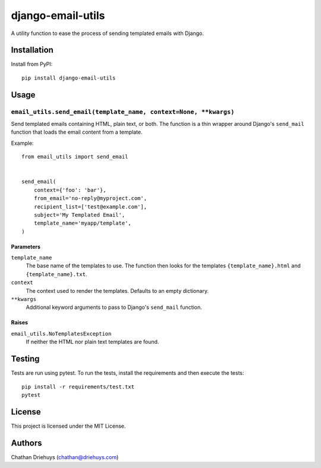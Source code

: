 ##################
django-email-utils
##################

.. image:: https://img.shields.io/travis/com/cdriehuys/django-email-utils.svg
    :alt: Travis CI Status
    :target: https://travis-ci.com/cdriehuys/django-email-utils

.. image:: https://img.shields.io/codecov/c/github/codecov/example-python.svg
    :alt: Codecov
    :target: https://codecov.io/gh/cdriehuys/django-email-utils

A utility function to ease the process of sending templated emails with Django.


************
Installation
************

Install from PyPI::

    pip install django-email-utils


*****
Usage
*****

``email_utils.send_email(template_name, context=None, **kwargs)``
=================================================================

Send templated emails containing HTML, plain text, or both. The function is a thin wrapper around Django's ``send_mail`` function that loads the email content from a template.

Example::

    from email_utils import send_email


    send_email(
        context={'foo': 'bar'},
        from_email='no-reply@myproject.com',
        recipient_list=['test@example.com'],
        subject='My Templated Email',
        template_name='myapp/template',
    )

Parameters
----------

``template_name``
  The base name of the templates to use. The function then looks for the templates ``{template_name}.html`` and ``{template_name}.txt``.

``context``
  The context used to render the templates. Defaults to an empty dictionary.

``**kwargs``
  Additional keyword arguments to pass to Django's ``send_mail`` function.

Raises
------

``email_utils.NoTemplatesException``
  If neither the HTML nor plain text templates are found.

*******
Testing
*******

Tests are run using pytest. To run the tests, install the requirements and then execute the tests::

    pip install -r requirements/test.txt
    pytest

*******
License
*******

This project is licensed under the MIT License.


*******
Authors
*******

Chathan Driehuys (chathan@driehuys.com)
